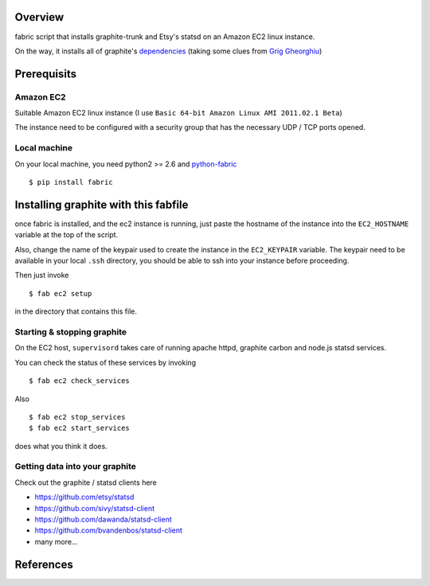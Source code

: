 Overview
========

fabric script that installs graphite-trunk and Etsy's statsd on an Amazon EC2 linux instance.

On the way, it installs all of graphite's dependencies_ (taking some clues from `Grig Gheorghiu`_)

Prerequisits
============

Amazon EC2
----------

Suitable Amazon EC2 linux instance (I use ``Basic 64-bit Amazon Linux AMI 2011.02.1 Beta``)

.. image:: https://bitbucket.org/captnswing/graphite_fabfile/raw/default/ec2instance.png

The instance need to be configured with a security group that has the necessary UDP / TCP ports opened.

.. image:: https://bitbucket.org/captnswing/graphite_fabfile/raw/default/ec2firewall.png


Local machine
-------------

On your local machine, you need python2 >= 2.6 and python-fabric_

::

    $ pip install fabric

Installing graphite with this fabfile
=====================================

once fabric is installed, and the ec2 instance is running, just paste the hostname of the
instance into the ``EC2_HOSTNAME`` variable at the top of the script.

Also, change the name of the keypair used to create the instance in the ``EC2_KEYPAIR`` variable.
The keypair need to be available in your local ``.ssh`` directory, you should be able to ssh into your instance before proceeding.

Then just invoke

::

    $ fab ec2 setup

in the directory that contains this file.

Starting & stopping graphite
----------------------------

On the EC2 host, ``supervisord`` takes care of running apache httpd, graphite carbon and node.js statsd services.

You can check the status of these services by invoking

::

    $ fab ec2 check_services

Also

::

    $ fab ec2 stop_services
    $ fab ec2 start_services

does what you think it does.

Getting data into your graphite
-------------------------------

Check out the graphite / statsd clients here

* https://github.com/etsy/statsd
* https://github.com/sivy/statsd-client
* https://github.com/dawanda/statsd-client
* https://github.com/bvandenbos/statsd-client
* many more...

References
==========

.. _python-fabric:  http://docs.fabfile.org
.. _dependencies: http://graphite.readthedocs.org/en/latest/install.html
.. _Grig Gheorghiu: http://agiletesting.blogspot.com/2011/04/installing-and-configuring-graphite.html

